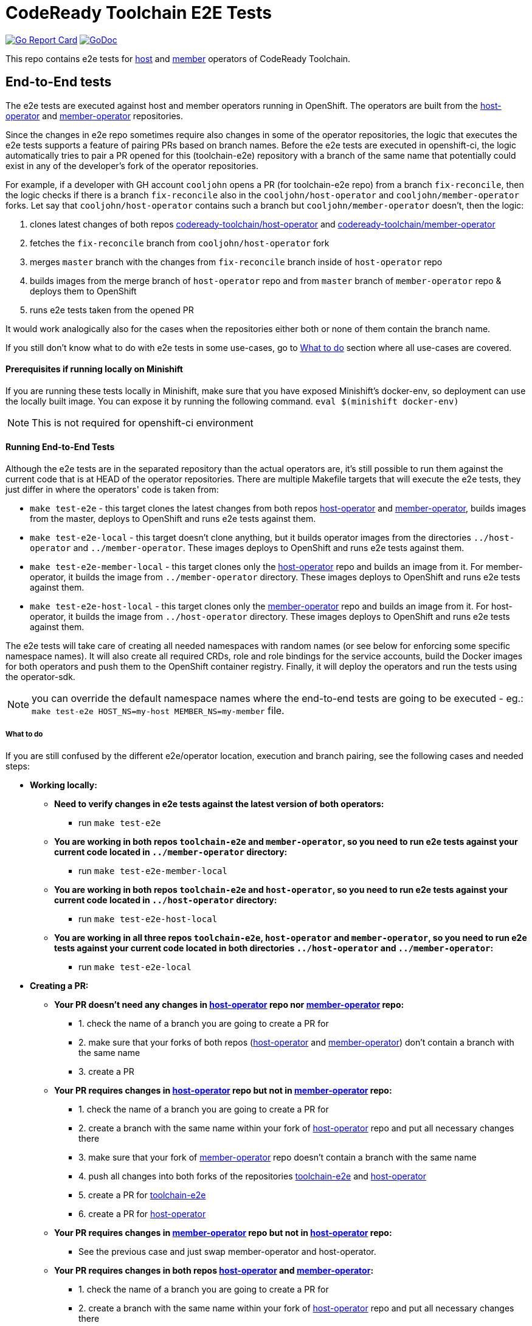 = CodeReady Toolchain E2E Tests

image:https://goreportcard.com/badge/github.com/codeready-toolchain/toolchain-e2e[Go Report Card, link="https://goreportcard.com/report/github.com/codeready-toolchain/toolchain-e2e"]
image:https://godoc.org/github.com/codeready-toolchain/toolchain-e2e?status.png[GoDoc,link="https://godoc.org/github.com/codeready-toolchain/toolchain-e2e"]

This repo contains e2e tests for https://github.com/codeready-toolchain/host-operator[host] and https://github.com/codeready-toolchain/member-operator[member] operators of CodeReady Toolchain.

== End-to-End tests

The e2e tests are executed against host and member operators running in OpenShift. The operators are built from the https://github.com/codeready-toolchain/host-operator[host-operator] and https://github.com/codeready-toolchain/member-operator[member-operator] repositories.

Since the changes in e2e repo sometimes require also changes in some of the operator repositories, the logic that executes the e2e tests supports a feature of pairing PRs based on branch names.
Before the e2e tests are executed in openshift-ci, the logic automatically tries to pair a PR opened for this (toolchain-e2e) repository with a branch of the same name that potentially could exist in any of the developer's fork of the operator repositories.

For example, if a developer with GH account `cooljohn` opens a PR (for toolchain-e2e repo) from a branch `fix-reconcile`, then the logic checks if there is a branch `fix-reconcile` also in the `cooljohn/host-operator` and `cooljohn/member-operator` forks.
Let say that `cooljohn/host-operator` contains such a branch but `cooljohn/member-operator` doesn't, then the logic:

1. clones latest changes of both repos https://github.com/codeready-toolchain/host-operator[codeready-toolchain/host-operator] and https://github.com/codeready-toolchain/member-operator[codeready-toolchain/member-operator]
2. fetches the `fix-reconcile` branch from `cooljohn/host-operator` fork
3. merges `master` branch with the changes from `fix-reconcile` branch inside of `host-operator` repo
4. builds images from the merge branch of `host-operator` repo and from `master` branch of `member-operator` repo & deploys them to OpenShift
5. runs e2e tests taken from the opened PR

It would work analogically also for the cases when the repositories either both or none of them contain the branch name.

If you still don't know what to do with e2e tests in some use-cases, go to <<What to do>> section where all use-cases are covered.

==== Prerequisites if running locally on Minishift
If you are running these tests locally in Minishift, make sure that you have exposed Minishift's docker-env, so deployment can use the locally built image. You can expose it by running the following command.
`eval $(minishift docker-env)`


NOTE: This is not required for openshift-ci environment

==== Running End-to-End Tests

Although the e2e tests are in the separated repository than the actual operators are, it's still possible to run them against the current code that is at HEAD of the operator repositories.
There are multiple Makefile targets that will execute the e2e tests, they just differ in where the operators' code is taken from:

* `make test-e2e` - this target clones the latest changes from both repos https://github.com/codeready-toolchain/host-operator[host-operator] and https://github.com/codeready-toolchain/member-operator[member-operator], builds images from the master, deploys to OpenShift and runs e2e tests against them.
* `make test-e2e-local` - this target doesn't clone anything, but it builds operator images from the directories `../host-operator` and `../member-operator`. These images deploys to OpenShift and runs e2e tests against them.
* `make test-e2e-member-local` - this target clones only the https://github.com/codeready-toolchain/host-operator[host-operator] repo and builds an image from it. For member-operator, it builds the image from `../member-operator` directory. These images deploys to OpenShift and runs e2e tests against them.
* `make test-e2e-host-local` - this target clones only the https://github.com/codeready-toolchain/member-operator[member-operator] repo and builds an image from it. For host-operator, it builds the image from `../host-operator` directory. These images deploys to OpenShift and runs e2e tests against them.

The e2e tests will take care of creating all needed namespaces with random names (or see below for enforcing some specific namespace names).
It will also create all required CRDs, role and role bindings for the service accounts, build the Docker images for both operators and push them to the OpenShift container registry. Finally, it will deploy the operators and run the tests using the operator-sdk.

NOTE: you can override the default namespace names where the end-to-end tests are going to be executed - eg.: `make test-e2e HOST_NS=my-host MEMBER_NS=my-member` file.

===== What to do

If you are still confused by the different e2e/operator location, execution and branch pairing, see the following cases and needed steps:

* *Working locally:*
** *Need to verify changes in e2e tests against the latest version of both operators:*
*** run `make test-e2e`
** *You are working in both repos `toolchain-e2e` and `member-operator`, so you need to run e2e tests against your current code located in `../member-operator` directory:*
*** run `make test-e2e-member-local`
** *You are working in both repos `toolchain-e2e` and `host-operator`, so you need to run e2e tests against your current code located in `../host-operator` directory:*
*** run `make test-e2e-host-local`
** *You are working in all three repos `toolchain-e2e`, `host-operator` and `member-operator`, so you need to run e2e tests against your current code located in both directories `../host-operator` and `../member-operator`:*
*** run `make test-e2e-local`

* *Creating a PR:*
** *Your PR doesn't need any changes in https://github.com/codeready-toolchain/host-operator[host-operator] repo nor https://github.com/codeready-toolchain/member-operator[member-operator] repo:*
*** 1. check the name of a branch you are going to create a PR for
*** 2. make sure that your forks of both repos (https://github.com/codeready-toolchain/host-operator[host-operator] and https://github.com/codeready-toolchain/member-operator[member-operator]) don't contain a branch with the same name
*** 3. create a PR
** *Your PR requires changes in https://github.com/codeready-toolchain/host-operator[host-operator] repo but not in https://github.com/codeready-toolchain/member-operator[member-operator] repo:*
*** 1. check the name of a branch you are going to create a PR for
*** 2. create a branch with the same name within your fork of https://github.com/codeready-toolchain/host-operator[host-operator] repo and put all necessary changes there
*** 3. make sure that your fork of https://github.com/codeready-toolchain/member-operator[member-operator] repo doesn't contain a branch with the same name
*** 4. push all changes into both forks of the repositories https://github.com/codeready-toolchain/toolchain-e2e[toolchain-e2e] and https://github.com/codeready-toolchain/host-operator[host-operator]
*** 5. create a PR for https://github.com/codeready-toolchain/toolchain-e2e[toolchain-e2e]
*** 6. create a PR for https://github.com/codeready-toolchain/host-operator[host-operator]
** *Your PR requires changes in https://github.com/codeready-toolchain/member-operator[member-operator] repo but not in https://github.com/codeready-toolchain/host-operator[host-operator] repo:*
*** See the previous case and just swap member-operator and host-operator.
** *Your PR requires changes in both repos https://github.com/codeready-toolchain/host-operator[host-operator] and https://github.com/codeready-toolchain/member-operator[member-operator]:*
*** 1. check the name of a branch you are going to create a PR for
*** 2. create a branch with the same name within your fork of https://github.com/codeready-toolchain/host-operator[host-operator] repo and put all necessary changes there
*** 3. create a branch with the same name within your fork of https://github.com/codeready-toolchain/member-operator[member-operator] repo and put all necessary changes there
*** 4. push all changes into all your forks
*** 5. create a PRs for all repos https://github.com/codeready-toolchain/toolchain-e2e[toolchain-e2e], https://github.com/codeready-toolchain/host-operator[host-operator] and https://github.com/codeready-toolchain/member-operator[member-operator]

=== Verifying the OpenShift CI configuration

 It's possible to verify the OpenShift CI config from the developer's laptop while all the jobs are executed on the remote, online CI platform:

1. checkout and build the https://github.com/openshift/ci-tools[CI Operator] command line tool
2. login to https://console.svc.ci.openshift.org (via GH OAuth) and copy the login command (you may need to switch to the `application console`)
3. login with the command aforementioned
4. run the CI jobs with
+
```
ci-operator --config ../../openshift/release/ci-operator/config/codeready-toolchain/toolchain-e2e/codeready-toolchain-toolchain-e2e-master.yaml --git-ref=codeready-toolchain/toolchain-e2e@master
```

assuming that you have the https://github.com/openshift/release[OpenShift Release] repo in `$GOPATH`.

NOTE: you can ignore the RBAC issues that are displayed in the console
